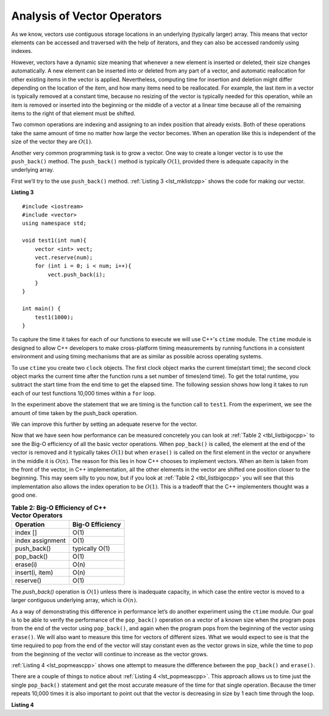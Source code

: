 ..  Copyright (C)  Brad Miller, David Ranum, and Jan Pearce
    This work is licensed under the Creative Commons Attribution-NonCommercial-ShareAlike 4.0 International License. To view a copy of this license, visit http://creativecommons.org/licenses/by-nc-sa/4.0/.


Analysis of Vector Operators
----------------------------

As we know, vectors use contiguous storage locations
in an underlying (typically larger) array.
This means that vector elements can be accessed and
traversed with the help of iterators, and they
can also be accessed randomly using indexes.

However, vectors have a dynamic size meaning that whenever
a new element is inserted or deleted,
their size changes automatically.
A new element can be inserted into or deleted from any part of a vector,
and automatic reallocation for other existing items in the vector is applied.
Nevertheless, computing time for
insertion and deletion might differ depending on the location of the item,
and how many items need to be
reallocated.
For example, the last item in a vector is typically
removed at a constant time,
because no resizing of
the vector is typically needed for this operation,
while an item is removed or inserted into the beginning or the
middle of a vector at a linear time because all of the remaining
items to the right of that element must be shifted.

Two common operations are indexing and assigning to an index position
that already exists.
Both of these operations take the same amount of time no matter how
large the vector becomes. When an operation like this is independent of
the size of the vector they are :math:`O(1)`.

Another very common programming task is to grow a vector. One
way to create a longer vector is to use the ``push_back()`` method.
The ``push_back()`` method is typically :math:`O(1)`, provided
there is adequate capacity in the underlying array.

First we’ll try to the use ``push_back()`` method.
:ref:`Listing 3 <lst_mklistcpp>` shows the code for
making our vector.

.. _lst_mklistcpp:

**Listing 3**

::

    #include <iostream>
    #include <vector>
    using namespace std;

    void test1(int num){
        vector <int> vect;
        vect.reserve(num);
        for (int i = 0; i < num; i++){
            vect.push_back(i);
        }
    }

    int main() {
        test1(1000);
    }

To capture the time it takes for each of our functions to execute we
will use C++'s ``ctime`` module. The ``ctime`` module is designed
to allow C++ developers to make cross-platform timing measurements by
running functions in a consistent environment and using timing
mechanisms that are as similar as possible across operating systems.

To use ``ctime`` you create two ``clock`` objects. The first clock object marks
the current time(start time); the second clock object marks the current time after
the function runs a set number of times(end time). To get the total runtime,
you subtract the start time from the end time to get the elapsed time.
The following session shows how long it takes to run each
of our test functions 10,000 times within a ``for`` loop.

.. activecode:: vectcpp2
    :language: cpp

    #include <iostream>
    #include <vector>
    using namespace std;

    void test1(int num){
        vector<int> vect;
        for (int i = 0; i < num; i++){
            vect.push_back(i);
        }
    }

    int main(){
        int numruns = 10000;
        clock_t begin_t1 = clock();
        for (int i = 0; i < numruns; i++){
            test1(numruns);
        }
        clock_t end_t1 = clock();
        double elapsed_secs = double(end_t1 - begin_t1) /CLOCKS_PER_SEC;
        cout << fixed << endl;
        cout << "push_back " << elapsed_secs << " milliseconds" << endl;

        return 0;
    }

In the experiment above the statement that we are timing is the function
call to ``test1``. From the experiment, we see the amount of time taken by the push_back operation.

We can improve this further by setting an adequate reserve for the vector.

.. activecode:: vectcpp3
    :language: cpp

    #include <iostream>
    #include <vector>
    using namespace std;

    void test1(int num){
        vector<int> vect;
        // no reserve set
        for (int i = 0; i < num; i++){
            vect.push_back(i);
        }
    }

    void test2(int num){
        vector<int> vect2;
        vect2.reserve(num);
        for (int i = 0; i < num; i++){
            vect2.push_back(i);
        }
    }

    int main(){
        int numruns = 10000;
        clock_t begin_t1 = clock();
        for (int i = 0; i < numruns; i++){
            test1(numruns);
        }
        clock_t end_t1 = clock();
        double elapsed_secs1 = double(end_t1 - begin_t1) /CLOCKS_PER_SEC;
        cout << fixed << endl;
        cout << "unreserved push_back " << elapsed_secs1 << " milliseconds" << endl;

        clock_t begin_t2 = clock();
        for (int i = 0; i < numruns; i++){
            test2(numruns);
        }
        clock_t end_t2 = clock();
        double elapsed_secs2 = double(end_t2 - begin_t2) /CLOCKS_PER_SEC;
        cout << fixed << endl;
        cout << "reserved push_back " << elapsed_secs2 << " milliseconds" << endl;


        return 0;
    }


Now that we have seen how performance can be measured concretely you can
look at :ref:`Table 2 <tbl_listbigocpp>` to see the Big-O efficiency of all the
basic vector operations. When ``pop_back()`` is called, the element
at the end of the vector is removed and it typically takes
:math:`O(1)` but when ``erase()`` is called on the first element in the vector
or anywhere in the middle it is :math:`O(n)`. The reason for this lies
in how C++ chooses to implement vectors. When an item is taken from the
front of the vector, in C++ implementation, all the other elements in
the vector are shifted one position closer to the beginning. This may seem
silly to you now, but if you look at :ref:`Table 2 <tbl_listbigocpp>` you will see
that this implementation also allows the index operation to be
:math:`O(1)`. This is a tradeoff that the C++ implementers thought
was a good one.


.. _tbl_listbigocpp:

.. table:: **Table 2: Big-O Efficiency of C++ Vector Operators**

    ================== ==================
             Operation   Big-O Efficiency
    ================== ==================
              index []               O(1)
      index assignment               O(1)
           push_back()     typically O(1)
            pop_back()               O(1)
              erase(i)               O(n)
       insert(i, item)               O(n)
             reserve()               O(1)
    ================== ==================

The `push_back()` operation is :math:`O(1)` unless there is inadequate capacity,
in which case the entire
vector is moved to a larger contiguous underlying array, which
is :math:`O(n)`.

As a way of demonstrating this difference in performance let’s do
another experiment using the ``ctime`` module. Our goal is to be able
to verify the performance of the ``pop_back()`` operation on a vector of a known
size when the program pops from the end of the vector using ``pop_back()``, and again when the
program pops from the beginning of the vector using ``erase()``. We will also want to
measure this time for vectors of different sizes. What we would expect to
see is that the time required to pop from the end of the vector will stay
constant even as the vector grows in size, while the time to pop from the
beginning of the vector will continue to increase as the vector grows.

:ref:`Listing 4 <lst_popmeascpp>` shows one attempt to measure the difference
between the ``pop_back()`` and ``erase()``.

There are a couple of things to notice about :ref:`Listing 4 <lst_popmeascpp>`.
This approach allows us to time just the single ``pop_back()`` statement
and get the most accurate measure of the time for that single operation.
Because the timer repeats 10,000 times it is also important to point out
that the vector is decreasing in size by 1 each time through the loop. 

.. _lst_popmeascpp:

**Listing 4**

.. activecode:: popbackvserase
    :language: cpp

    #include <iostream>
    #include <vector>
    using namespace std;

    int main(){
        int num = 10000;
        vector<int> vect;
        vector<int> vect2;
        vect.reserve(num);
        vect2.reserve(num);

        for (int i = 0; i < num; i++){
            vect.push_back(i);
        }

        for (int i = 0; i < num; i++){
            vect2.push_back(i);
        }

        clock_t begin = clock();
        for (int i = 0; i < num; i++){
            vect.erase(vect.begin()+0);
        }
        clock_t end = clock();
        double elapsed_secs = double(end - begin) /CLOCKS_PER_SEC;
        cout << fixed << endl;
        cout << "popzero = " << elapsed_secs << endl;

        clock_t begin2 = clock();
        for (int i = 0; i < num; i++){
            vect2.pop_back();
        }
        clock_t end2 = clock();
        double elapsed_secs2 = double(end2 - begin2) /CLOCKS_PER_SEC;
        cout << fixed << endl;
        cout << "popend = " << elapsed_secs2 << endl;

        cout << "\nPopping from the end is " << elapsed_secs/elapsed_secs2 <<" times faster." << endl;

        return 0;
    }
